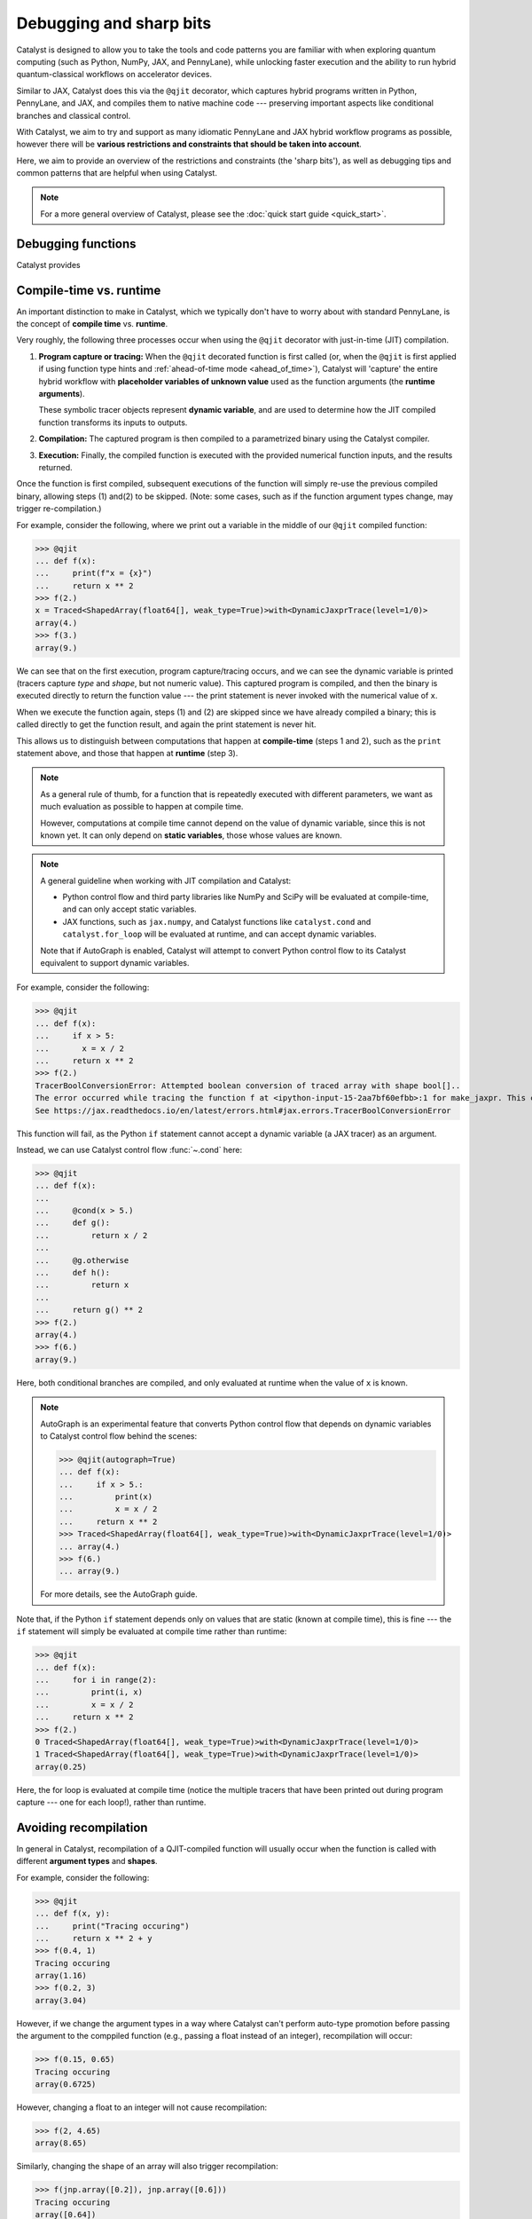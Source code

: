 Debugging and sharp bits
========================

Catalyst is designed to allow you to take the tools and code patterns you are
familiar with when exploring quantum computing (such as Python, NumPy, JAX,
and PennyLane), while unlocking faster execution and the ability to run
hybrid quantum-classical workflows on accelerator devices.

Similar to JAX, Catalyst does this via the ``@qjit`` decorator, which captures
hybrid programs written in Python, PennyLane, and JAX, and compiles them to
native machine code --- preserving important aspects like conditional
branches and classical control.

With Catalyst, we aim to try and support as many idiomatic PennyLane and JAX
hybrid workflow programs as possible, however there will be **various
restrictions and constraints that should be taken into account**.

Here, we aim to provide an overview of the restrictions and constraints
(the 'sharp bits'), as well as debugging tips and common patterns that are
helpful when using Catalyst.

.. note::

    For a more general overview of Catalyst, please see the
    :doc:`quick start guide <quick_start>`.


Debugging functions
-------------------

Catalyst provides 

.. raw:: html

    <div class="summary-table">

.. autosummary::
    :nosignatures:

    ~catalyst.debug.print
    ~catalyst.autograph_source

.. raw:: html

    </div>
    <div class="summary-table">


Compile-time vs. runtime
------------------------

An important distinction to make in Catalyst, which we typically don't have to
worry about with standard PennyLane, is the concept of **compile time**
vs. **runtime**.

Very roughly, the following three processes occur when using the ``@qjit`` decorator
with just-in-time (JIT) compilation.

#. **Program capture or tracing:** When the ``@qjit`` decorated function is
   first called (or, when the ``@qjit`` is first applied if using function
   type hints and :ref:`ahead-of-time mode <ahead_of_time>`), Catalyst
   will 'capture' the entire hybrid workflow with **placeholder variables of
   unknown value** used as the function arguments
   (the **runtime arguments**). 

   These symbolic tracer objects represent **dynamic variable**, and are used
   to determine how the JIT compiled function transforms its inputs to
   outputs.

#. **Compilation:** The captured program is then compiled to a parametrized
   binary using the Catalyst compiler.

#. **Execution:** Finally, the compiled function is executed with the
   provided numerical function inputs, and the results returned.

Once the function is first compiled, subsequent executions of the function
will simply re-use the previous compiled binary, allowing steps (1) and(2) to
be skipped. (Note: some cases, such as if the function argument types change,
may trigger re-compilation.)

For example, consider the following, where we print out a variable in the middle of
our ``@qjit`` compiled function:

>>> @qjit
... def f(x):
...     print(f"x = {x}")
...     return x ** 2
>>> f(2.)
x = Traced<ShapedArray(float64[], weak_type=True)>with<DynamicJaxprTrace(level=1/0)>
array(4.)
>>> f(3.)
array(9.)

We can see that on the first execution, program capture/tracing occurs, and we
can see the dynamic variable is printed (tracers capture *type*
and *shape*, but not numeric value). This captured program is compiled, and
then the binary is executed directly to return the function value --- the
print statement is never invoked with the numerical value of ``x``.

When we execute the function again, steps (1) and (2) are skipped since we
have already compiled a binary; this is called directly to get the function
result, and again the print statement is never hit.

This allows us to distinguish between computations that happen
at **compile-time** (steps 1 and 2), such as the ``print`` statement above,
and those that happen at **runtime** (step 3).

.. note::

    As a general rule of thumb, for a function that is repeatedly executed
    with different parameters, we want as much evaluation as possible to
    happen at compile time.

    However, computations at compile time cannot depend on the value of
    dynamic variable, since this is not known yet. It can only depend
    on **static variables**, those whose values are known.

.. note::

    A general guideline when working with JIT compilation and Catalyst:

    - Python control flow and third party libraries like NumPy and SciPy will
      be evaluated at compile-time, and can only accept static variables.

    - JAX functions, such as ``jax.numpy``, and Catalyst functions like
      ``catalyst.cond`` and ``catalyst.for_loop`` will be evaluated at
      runtime, and can accept dynamic variables.

    Note that if AutoGraph is enabled, Catalyst will attempt to convert Python
    control flow to its Catalyst equivalent to support dynamic variables.

For example, consider the following:

>>> @qjit
... def f(x):
...     if x > 5:
...       x = x / 2
...     return x ** 2
>>> f(2.)
TracerBoolConversionError: Attempted boolean conversion of traced array with shape bool[]..
The error occurred while tracing the function f at <ipython-input-15-2aa7bf60efbb>:1 for make_jaxpr. This concrete value was not available in Python because it depends on the value of the argument x.
See https://jax.readthedocs.io/en/latest/errors.html#jax.errors.TracerBoolConversionError

This function will fail, as the Python ``if`` statement cannot accept a dynamic variable (a JAX tracer) as an argument.

Instead, we can use Catalyst control flow :func:`~.cond` here:

>>> @qjit
... def f(x):
... 
...     @cond(x > 5.)
...     def g():
...         return x / 2
... 
...     @g.otherwise
...     def h():
...         return x
...     
...     return g() ** 2
>>> f(2.)
array(4.)
>>> f(6.)
array(9.)

Here, both conditional branches are compiled, and only evaluated at runtime
when the value of ``x`` is known.

.. note::

    AutoGraph is an experimental feature that converts Python control flow
    that depends on dynamic variables to Catalyst control flow behind the
    scenes:


    >>> @qjit(autograph=True)
    ... def f(x):
    ...     if x > 5.:
    ...         print(x)
    ...         x = x / 2
    ...     return x ** 2
    >>> Traced<ShapedArray(float64[], weak_type=True)>with<DynamicJaxprTrace(level=1/0)>
    ... array(4.)
    >>> f(6.)
    ... array(9.)

    For more details, see the AutoGraph guide.

Note that, if the Python ``if`` statement depends only on values that are
static (known at compile time), this is fine --- the ``if`` statement will
simply be evaluated at compile time rather than runtime:

>>> @qjit
... def f(x):
...     for i in range(2):
...         print(i, x)
...         x = x / 2
...     return x ** 2
>>> f(2.)
0 Traced<ShapedArray(float64[], weak_type=True)>with<DynamicJaxprTrace(level=1/0)>
1 Traced<ShapedArray(float64[], weak_type=True)>with<DynamicJaxprTrace(level=1/0)>
array(0.25)

Here, the for loop is evaluated at compile time (notice the multiple tracers
that have been printed out during program capture --- one for each loop!),
rather than runtime.

Avoiding recompilation
----------------------

In general in Catalyst, recompilation of a QJIT-compiled function will usually
occur when the function is called with different **argument types**
and **shapes**.

For example, consider the following:

>>> @qjit
... def f(x, y):
...     print("Tracing occuring")
...     return x ** 2 + y
>>> f(0.4, 1)
Tracing occuring
array(1.16)
>>> f(0.2, 3)
array(3.04)

However, if we change the argument types in a way where Catalyst can't perform
auto-type promotion before passing the argument to the comppiled function (e.g., passing a float instead of an integer), recompilation will occur:

>>> f(0.15, 0.65)
Tracing occuring
array(0.6725)

However, changing a float to an integer will not cause recompilation:

>>> f(2, 4.65)
array(8.65)

Similarly, changing the shape of an array will also trigger recompilation:

>>> f(jnp.array([0.2]), jnp.array([0.6]))
Tracing occuring
array([0.64])
>>> f(jnp.array([0.8]), jnp.array([1.6]))
array([2.24])
>>> f(jnp.array([0.8, 0.1]), jnp.array([1.6, -2.0]))
Tracing occuring
array([ 2.24, -1.99])

This is something to be aware of, especially when porting existing PennyLane
code to work with Catalyst. For example, consider the following, where the
size of the input argument determines the number of qubits and gates used:

.. code-block:: python

    dev = qml.device("lightning.qubit", wires=4)

    @qjit
    @qml.qnode(dev)
    def circuit(x):
        print("Tracing occurring")

        def loop_fn(i):
            qml.RX(x[i], wires=i)

        for_loop(0, x.shape[0], 1)(loop_fn)()
        return qml.expval(qml.PauliZ(0))

This will run correctly, but tracing and recompilation will occur with every
function execution:

>>> circuit(jnp.array([0.1, 0.2]))
Tracing occurring
array(0.99500417)
>>> circuit(jnp.array([0.1, 0.2, 0.3]))
Tracing occurring
array(0.99500417)

To be explicitly warned about recompilation, you can use ahead-of-time
(AOT) mode, by specifying types and shapes in the function signature
directly:

>>> @qjit
... @qml.qnode(dev)
... def circuit(x: jax.core.ShapedArray((3,), dtype=np.float64)):
...     print("Tracing occurring")
...     def loop_fn(i):
...         qml.RX(x[i], wires=i)
...     for_loop(0, x.shape[0], 1)(loop_fn)()
...     return qml.expval(qml.PauliZ(0))
Tracing occurring

Note that compilation now happens on **function definition**. We can execute the compiled function as long as the arguments match the specified shapes and type:

>>> circuit(jnp.array([0.1, 0.2, 0.3]))
array(0.99500417)
>>> circuit(jnp.array([1.4, 1.4, 0.3]))
array(0.16996714)

However, deviating from this will result in recompilation and a warning message:

>>> circuit(jnp.array([1.4, 1.4, 0.3, 0.1]))
/usr/local/lib/python3.10/dist-packages/catalyst/compilation_pipelines.py:592: UserWarning: Provided arguments did not match declared signature, recompiling...
Tracing occurring
array(0.16996714)


JAX support and restrictions
----------------------------

Catalyst is utilizes JAX for program capture, which means you are able to
leverage the many functions accessible in ``jax`` and ``jax.numpy`` to write
code that supports ``@qjit`` and dynamic variables.

Currently, we are aiming to support as many JAX functions as possible, however
there may be cases where there is missing coverage. Known JAX functionality
that doesn't work with Catalyst includes:

- ``jax.numpy.polyfit``
- ``jax.debug``
- ``jax.numpy.ndarray.at[index]`` when ``index`` corresponds to all array
  indices.

If you come across any other JAX functions that don't work with Catalyst
(or don't already have a Catalyst equivalents), please let us know by opening
a `GitHub issue <https://github.com/PennyLaneAI/catalyst/issues>`__.

While leveraging ``jax.numpy`` makes it easy to port over NumPy-based
PennyLane workflows to Catalyst, we also inherit `various restrictions
and 'gotchas' from JAX
<https://jax.readthedocs.io/en/latest/notebooks/Common_Gotchas_in_JAX.html>`__.
This includes:

* **Pure functions**: Compilation is primarily designed to only work on pure
  functions. That is, functions that do not have any side-effects; the
  output is purely dependent only on function inputs.

* **In-place array updates**: Rather than using in-place array updates, the
  syntax ``new_array = jax_array.at[index].set(value)`` should be used.
  For more details, see `jax.numpy.ndarray.at <https://jax.readthedocs.io/en/latest/_autosummary  /jax.numpy.ndarray.at.html>`__.

* **Lack of stateful random number generators**: In JAX, random number
  generators need to be explicitly created within the ``@qjit`` function
  using ``jax.random.PRNGKey(int)``:
  
  >>> @qjit()
  ... def f():
  ...     key = jax.random.PRNGKey(0)
  ...     a = jax.random.normal(key, shape=(1,))
  ...     return a
  >>> f()
  array([-0.78476578])

* **Dynamic-shaped arrays:** Functions that create or return arrays with
  dynamic shape --- that is, arrays where their shape is determined by a
  dynamic variable at runtime -- are currently not supported in JAX nor
  Catalyst. Typically, workarounds involve rewriting the code to utilize
  ``jnp.where`` where possible.

For more details, please see the `JAX documentation
<https://jax.readthedocs.io/en/latest/notebooks/Common_Gotchas_in_JAX.html>`__.

Inspecting and drawing circuits
-------------------------------

A useful tool for debugging quantum algorithms is the ability to draw them. Currently,
``@qjit`` compiled QNodes used as input to ``qml.draw``, with the following caveats:

- ``qml.draw`` must occur outside the ``qjit``

- The ``qjit`` decorator must be placed directly on top of the QNode

- The ``catalyst.measure`` function is not supported in drawn QNodes

- Catalyst conditional functions, such as ``catalyst.cond`` and
  ``catalyst.for_loop``, will be 'unrolled'. That is, the drawn circuit will
  be a straight-line circuit, without any of the control flow represented
  explicitly.

For example,

.. code-block:: python

    @qjit
    @qml.qnode(dev)
    def circuit(x):
        def measurement_loop(i, y):
            qml.RX(y, wires=0)
            qml.RY(y ** 2, wires=1)
            qml.CNOT(wires=[0, 1])

            @cond(y < 0.5)
            def cond_gate():
                qml.CRX(y * jnp.exp(- y ** 2), wires=[0, 1])

            cond_gate()

            return y * 2

        for_loop(0, 3, step=1)(measurement_loop)(x)
        return qml.expval(qml.PauliZ(0))

>>> print(qml.draw(circuit)(0.3))
0: ──RX(0.30)─╭●─╭●─────────RX(0.60)─╭●──RX(1.20)─╭●─┤  <Z>
1: ──RY(0.09)─╰X─╰RX(0.27)──RY(0.36)─╰X──RY(1.44)─╰X─┤     

At the moment, additional PennyLane `circuit inspection functions
<https://docs.pennylane.ai/en/stable/introduction/inspecting_circuits.html>`__
are not supported with Catalyst.

Dynamic circuit restrictions
----------------------------

Todo.

Classical control debugging
---------------------------

Todo.

.. note::

    See our AutoGraph guide for converting native Python control flow
    to QJIT compatible control.

- Return values of both true and false branches of ``catalyst.cond`` should be consistent

- cannot return a value in the true branch of catalyst.cond without an else branch:

- There are more limitations with returning values in ``catalyst.cond``: Returning an integer from the true branch and a float from the false branch raises a different error.

- Also, else-if branch cannot have any arguments


PennyLane transformations
-------------------------

Todo.

Common PennyLane patterns for Catalyst
--------------------------------------

Todo.

- function arguments need to be numeric types or Pytrees, since we don't
  support ``static_argnum`` yet

- returning different measurements at different places with control flow is
  not supported:

  .. code-block:: python

      if x:
          return expval(..)

      return probs(..)

- Recursion is not supported. E.g., for recursive support using Python if-statement:

.. code-block:: python

@qjit
def fibonacci(n: int):
    if n <= 1:
        return n
    return fibonacci(n-1) + fibonacci(n-2)

this will raise,

.. code-block:: text

    TracerBoolConversionError: Attempted boolean conversion of traced array with shape bool[]..
    The error occurred while tracing the function fibonacci at /tmp/ipykernel_137076/1253936487.py:1 for make_jaxpr. This concrete value was not available in Python because it depends on the value of the argument n.
    See https://jax.readthedocs.io/en/latest/errors.html#jax.errors.TracerBoolConversionError

For recursive support using cond:

.. code-block:: python

    def fibonacci(x: int):
        return lax.cond(x <= 1, x, lambda x: x, x, lambda x: fibonacci(x-1) + fibonacci(x-2))

this will raise,

.. code-block:: text

    RecursionError: maximum recursion depth exceeded in comparison

This is due to the fact that JAX tries to evaluate both true and false
statements and this will result the "maximum recursion depth exceeded in
comparison" error. It should be interesting to explore this support in
Catalyst though.
